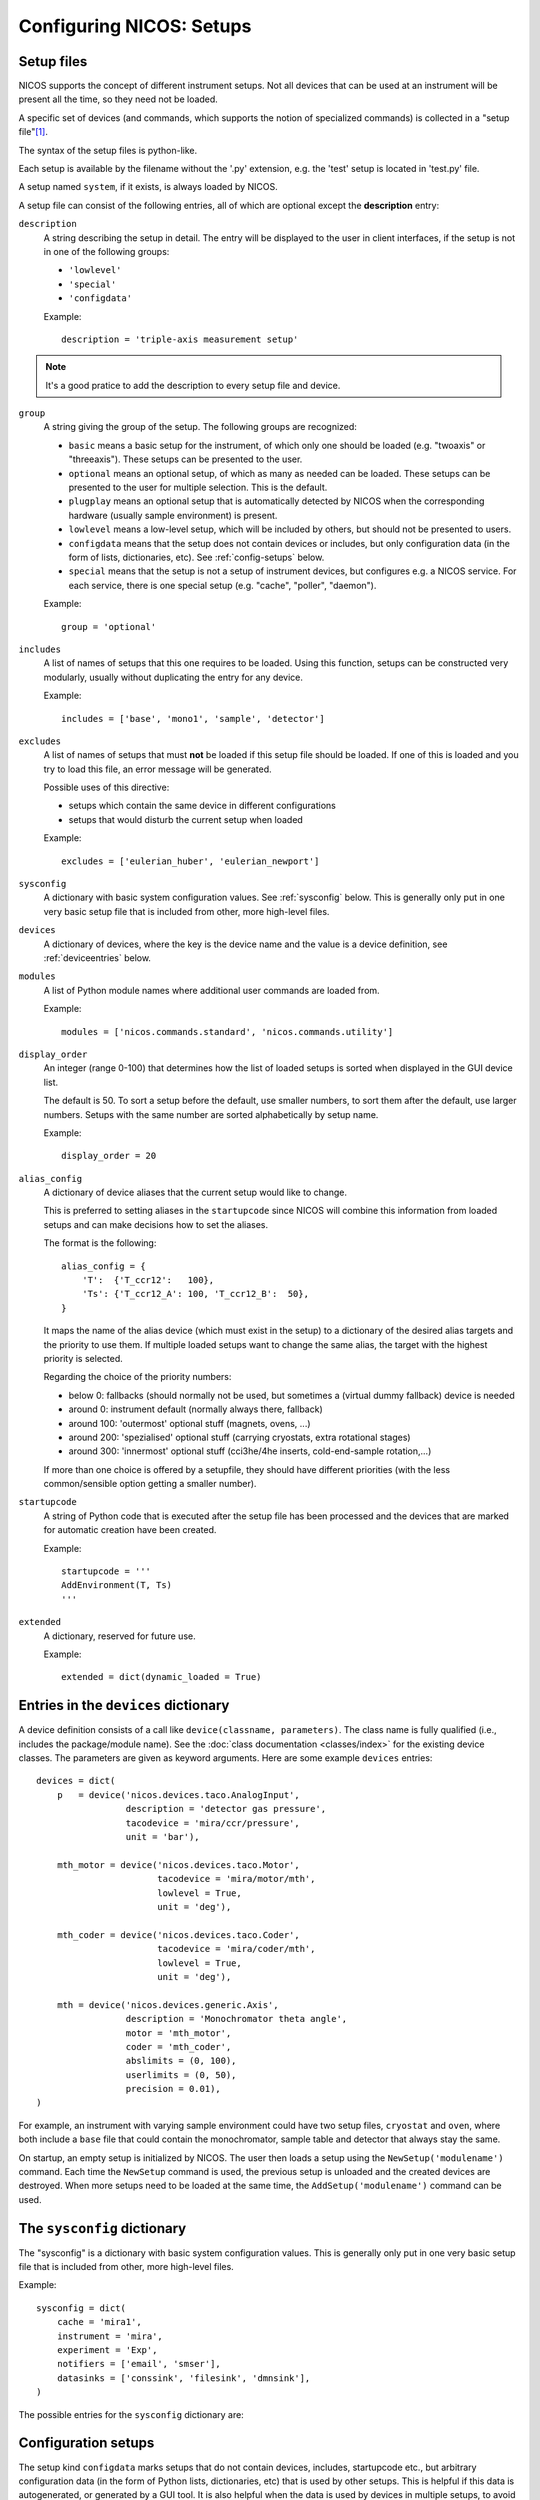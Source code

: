 .. _setups:

Configuring NICOS: Setups
=========================

-----------
Setup files
-----------

NICOS supports the concept of different instrument setups.  Not all devices that
can be used at an instrument will be present all the time, so they need not be
loaded.

A specific set of devices (and commands, which supports the notion of
specialized commands) is collected in a "setup file"[#f1]_.

The syntax of the setup files is python-like.

Each setup is available by the filename without the '.py' extension, e.g. the
'test' setup is located in 'test.py' file.

A setup named ``system``, if it exists, is always loaded by NICOS.

A setup file can consist of the following entries, all of which are optional
except the **description** entry:

``description``
   A string describing the setup in detail. The entry will be displayed to the
   user in client interfaces, if the setup is not in one of the following
   groups:

   * ``'lowlevel'``
   * ``'special'``
   * ``'configdata'``

   Example::

      description = 'triple-axis measurement setup'

.. note::

   It's a good pratice to add the description to every setup file and device.

.. _setup_group:

``group``
   A string giving the group of the setup.  The following groups are
   recognized:

   * ``basic`` means a basic setup for the instrument, of which only one should
     be loaded (e.g. "twoaxis" or "threeaxis").  These setups can be presented
     to the user.
   * ``optional`` means an optional setup, of which as many as needed can be
     loaded.  These setups can be presented to the user for multiple selection.
     This is the default.
   * ``plugplay`` means an optional setup that is automatically detected by
     NICOS when the corresponding hardware (usually sample environment) is
     present.
   * ``lowlevel`` means a low-level setup, which will be included by others,
     but should not be presented to users.

   * ``configdata`` means that the setup does not contain devices or includes,
     but only configuration data (in the form of lists, dictionaries, etc).  See
     :ref:`config-setups` below.

   * ``special`` means that the setup is not a setup of instrument devices,
     but configures e.g. a NICOS service.  For each service, there is one
     special setup (e.g. "cache", "poller", "daemon").

   Example::

      group = 'optional'

``includes``
   A list of names of setups that this one requires to be loaded.  Using this
   function, setups can be constructed very modularly, usually without
   duplicating the entry for any device.

   Example::

      includes = ['base', 'mono1', 'sample', 'detector']

``excludes``
   A list of names of setups that must **not** be loaded if this setup file
   should be loaded. If one of this is loaded and you try to load this file,
   an error message will be generated.

   Possible uses of this directive:

   - setups which contain the same device in different configurations
   - setups that would disturb the current setup when loaded

   Example::

      excludes = ['eulerian_huber', 'eulerian_newport']

``sysconfig``
   A dictionary with basic system configuration values.  See :ref:`sysconfig`
   below.  This is generally only put in one very basic setup file that is
   included from other, more high-level files.

``devices``
   A dictionary of devices, where the key is the device name and the value is a
   device definition, see :ref:`deviceentries` below.

.. _setup-modules:

``modules``
   A list of Python module names where additional user commands are loaded from.

   Example::

      modules = ['nicos.commands.standard', 'nicos.commands.utility']

``display_order``
   An integer (range 0-100) that determines how the list of loaded setups is
   sorted when displayed in the GUI device list.

   The default is 50.  To sort a setup before the default, use smaller numbers,
   to sort them after the default, use larger numbers.  Setups with the same
   number are sorted alphabetically by setup name.

   Example::

      display_order = 20

``alias_config``
   A dictionary of device aliases that the current setup would like to change.

   This is preferred to setting aliases in the ``startupcode`` since NICOS will
   combine this information from loaded setups and can make decisions how to set
   the aliases.

   The format is the following::

       alias_config = {
           'T':  {'T_ccr12':   100},
           'Ts': {'T_ccr12_A': 100, 'T_ccr12_B':  50},
       }

   It maps the name of the alias device (which must exist in the setup) to a
   dictionary of the desired alias targets and the priority to use them.
   If multiple loaded setups want to change the same alias, the target with
   the highest priority is selected.

   Regarding the choice of the priority numbers:

   - below 0: fallbacks (should normally not be used, but sometimes a (virtual
     dummy fallback) device is needed
   - around 0: instrument default (normally always there, fallback)
   - around 100: 'outermost' optional stuff (magnets, ovens, ...)
   - around 200: 'spezialised' optional stuff (carrying cryostats, extra
     rotational stages)
   - around 300: 'innermost' optional stuff (cci3he/4he inserts, cold-end-sample
     rotation,...)

   If more than one choice is offered by a setupfile, they should have different
   priorities (with the less common/sensible option getting a smaller number).


``startupcode``
   A string of Python code that is executed after the setup file has been
   processed and the devices that are marked for automatic creation have been
   created.

   Example::

      startupcode = '''
      AddEnvironment(T, Ts)
      '''

``extended``
   A dictionary, reserved for future use.

   Example::

      extended = dict(dynamic_loaded = True)

.. todo::

   document "extended" more once we have use for it. PANDA uses it now !!!


.. _deviceentries:

-------------------------------------
Entries in the ``devices`` dictionary
-------------------------------------

A device definition consists of a call like ``device(classname, parameters)``.
The class name is fully qualified (i.e., includes the package/module name).  See
the :doc:`class documentation <classes/index>` for the existing device classes.
The parameters are given as keyword arguments.  Here are some example
``devices`` entries::

   devices = dict(
       p   = device('nicos.devices.taco.AnalogInput',
                    description = 'detector gas pressure',
                    tacodevice = 'mira/ccr/pressure',
                    unit = 'bar'),

       mth_motor = device('nicos.devices.taco.Motor',
                          tacodevice = 'mira/motor/mth',
                          lowlevel = True,
                          unit = 'deg'),

       mth_coder = device('nicos.devices.taco.Coder',
                          tacodevice = 'mira/coder/mth',
                          lowlevel = True,
                          unit = 'deg'),

       mth = device('nicos.devices.generic.Axis',
                    description = 'Monochromator theta angle',
                    motor = 'mth_motor',
                    coder = 'mth_coder',
                    abslimits = (0, 100),
                    userlimits = (0, 50),
                    precision = 0.01),
   )

For example, an instrument with varying sample environment could have two setup
files, ``cryostat`` and ``oven``, where both include a ``base`` file that could
contain the monochromator, sample table and detector that always stay the same.

On startup, an empty setup is initialized by NICOS.  The user then loads a setup
using the ``NewSetup('modulename')`` command.  Each time the ``NewSetup``
command is used, the previous setup is unloaded and the created devices are
destroyed.  When more setups need to be loaded at the same time, the
``AddSetup('modulename')`` command can be used.


.. _sysconfig:

----------------------------
The ``sysconfig`` dictionary
----------------------------

The "sysconfig" is a dictionary with basic system configuration values.
This is generally only put in one very basic setup file that is included from
other, more high-level files.

Example::

    sysconfig = dict(
        cache = 'mira1',
        instrument = 'mira',
        experiment = 'Exp',
        notifiers = ['email', 'smser'],
        datasinks = ['conssink', 'filesink', 'dmnsink'],
    )

The possible entries for the ``sysconfig`` dictionary are:

.. data:: cache

   A string giving the hostname of the cache server (or ``hostname:port``, if
   the cache runs on a port other than 14869).  If this is omitted, no caching
   will be available.

   See also :ref:`cache`.

.. data:: instrument

   The name of the instrument device, defined somewhere in a ``devices``
   dictionary.  The class for this device must be
   :class:`nicos.devices.instrument.Instrument` or an instrument-specific subclass.

.. data:: experiment

   ``'Exp'`` or ``None``.  If ``'Exp'``, a device of this name must be defined
   somewhere in a ``devices`` dictionary.  The class for this device must be
   :class:`nicos.devices.experiment.Experiment` or an instrument-specific
   subclass.

.. data:: datasinks

   A list of names of :ref:`data_sinks`, i.e. special devices that process
   measured data.  These devices must be defined somewhere in a ``devices``
   dictionary.

   A 'data sink' can work as a data storage device, writing the measured data in
   a special format, read by data analysis software.

   The other type of data sink is the support to transport the measured data to
   the different components of NICOS to display the data of the measurement.

   Datasinks lists from different loaded setups are merged.

.. data:: notifiers

   A list of names of "notifiers", i.e. special devices that can notify the user
   or instrument responsibles via various channels (e.g. email).  These devices
   must be defined somewhere in a ``devices`` dictionary and be of class
   :class:`nicos.devices.notifiers.Notifier` or a subclass.

   Notifiers lists from different loaded setups are merged.


.. _config-setups:

--------------------
Configuration setups
--------------------

The setup kind ``configdata`` marks setups that do not contain devices,
includes, startupcode etc., but arbitrary configuration data (in the form of
Python lists, dictionaries, etc) that is used by other setups.  This is helpful
if this data is autogenerated, or generated by a GUI tool.  It is also helpful
when the data is used by devices in multiple setups, to avoid duplication.

The setup cannot be loaded as usual, but its data can be included in other
setups using the ``configdata()`` function that is provided when setups are
read.

.. function:: configdata(value)

   This function is available in setups and returns a value from a configuration
   setup.  The argument must be ``'setupname.valuename'``.

   It is typically used like this::

      # setup file "config_det.py"

      group = 'configdata'
      DET_CONFIG = {
          ...  # some configuration data
      }

      # setup file "det.py"

      group = 'lowlevel'

      devices = dict(
          det = device('my.instrument.Detector',
                       # here the DET_CONFIG dictionary is loaded from
                       # config_det.py and inserted as a parameter
                       config = configdata('config_det.DET_CONFIG'),
                       # other parameters...
                      ),
      )

.. rubric:: Footnotes

.. [#f1] A Python module in the subdirectory ``setups`` of the site-specific
         NICOS root directory.
